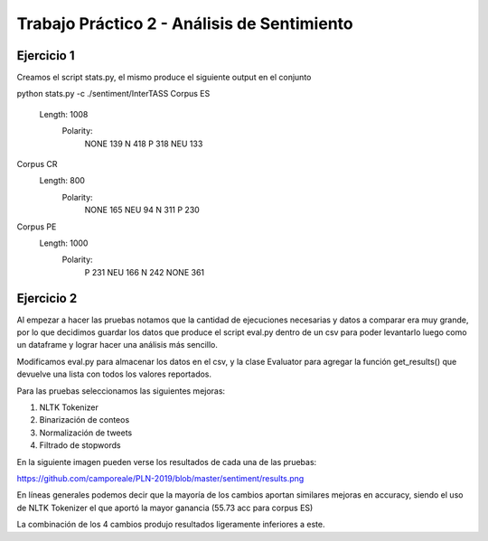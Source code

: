 Trabajo Práctico 2 - Análisis de Sentimiento
==============================================


Ejercicio 1
-----------

Creamos el script stats.py, el mismo produce el siguiente output en el conjunto 

python stats.py -c ./sentiment/InterTASS
Corpus ES
  Length: 1008
   Polarity: 
       NONE 139
       N 418
       P 318
       NEU 133
Corpus CR
  Length: 800
   Polarity: 
       NONE 165
       NEU 94
       N 311
       P 230
Corpus PE
  Length: 1000
   Polarity: 
       P 231
       NEU 166
       N 242
       NONE 361



Ejercicio 2
-----------

Al empezar a hacer las pruebas notamos que la cantidad de ejecuciones necesarias y datos a comparar era muy grande, por lo que decidimos guardar los datos que produce el script eval.py dentro de un csv para poder levantarlo luego como un dataframe y lograr hacer una análisis más sencillo.

Modificamos eval.py para almacenar los datos en el csv, y la clase Evaluator para agregar la función get_results() que devuelve una lista con todos los valores reportados.

Para las pruebas seleccionamos las siguientes mejoras:

1. NLTK Tokenizer
2. Binarización de conteos
3. Normalización de tweets
4. Filtrado de stopwords

En la siguiente imagen pueden verse los resultados de cada una de las pruebas:

https://github.com/camporeale/PLN-2019/blob/master/sentiment/results.png

En líneas generales podemos decir que la mayoría de los cambios aportan similares mejoras en accuracy, siendo el uso de NLTK Tokenizer el que aportó la mayor ganancia (55.73 acc para corpus ES)

La combinación de los 4 cambios produjo resultados ligeramente inferiores a este.


